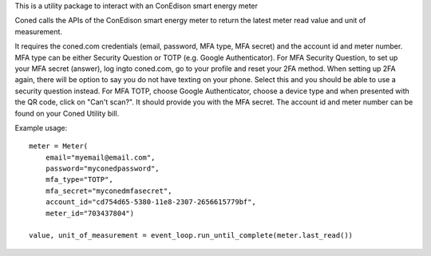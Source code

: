 This is a utility package to interact with an ConEdison smart energy meter

Coned calls the APIs of the ConEdison smart energy meter to return the latest meter read value and unit of measurement.

It requires the coned.com credentials (email, password, MFA type, MFA secret) and the account id and meter number.
MFA type can be either Security Question or TOTP (e.g. Google Authenticator).
For MFA Security Question, to set up your MFA secret (answer), log ingto coned.com, go to your profile and reset your 2FA method. When setting up 2FA again, there will be option to say you do not have texting on your phone. Select this and you should be able to use a security question instead.
For MFA TOTP, choose Google Authenticator, choose a device type and when presented with the QR code, click on "Can't scan?". It should provide you with the MFA secret.
The account id and meter number can be found on your Coned Utility bill.

Example usage::

    meter = Meter(
        email="myemail@email.com",
        password="myconedpassword",
        mfa_type="TOTP",
        mfa_secret="myconedmfasecret",
        account_id="cd754d65-5380-11e8-2307-2656615779bf",
        meter_id="703437804")

    value, unit_of_measurement = event_loop.run_until_complete(meter.last_read())

